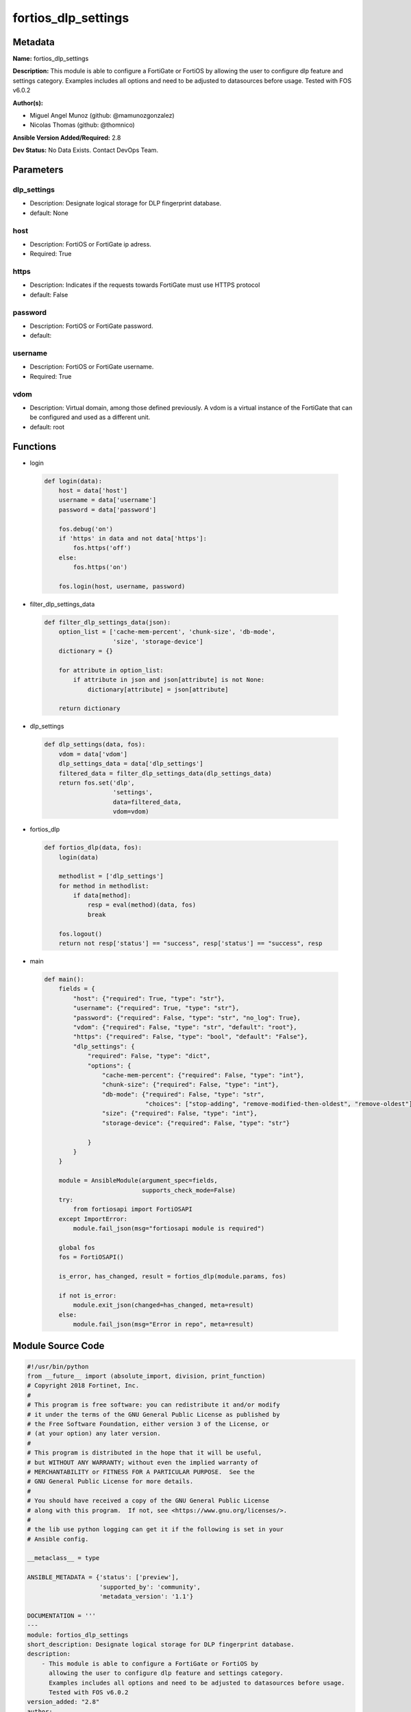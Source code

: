 ====================
fortios_dlp_settings
====================


Metadata
--------




**Name:** fortios_dlp_settings

**Description:** This module is able to configure a FortiGate or FortiOS by allowing the user to configure dlp feature and settings category. Examples includes all options and need to be adjusted to datasources before usage. Tested with FOS v6.0.2


**Author(s):** 

- Miguel Angel Munoz (github: @mamunozgonzalez)

- Nicolas Thomas (github: @thomnico)



**Ansible Version Added/Required:** 2.8

**Dev Status:** No Data Exists. Contact DevOps Team.

Parameters
----------

dlp_settings
++++++++++++

- Description: Designate logical storage for DLP fingerprint database.

  

- default: None

host
++++

- Description: FortiOS or FortiGate ip adress.

  

- Required: True

https
+++++

- Description: Indicates if the requests towards FortiGate must use HTTPS protocol

  

- default: False

password
++++++++

- Description: FortiOS or FortiGate password.

  

- default: 

username
++++++++

- Description: FortiOS or FortiGate username.

  

- Required: True

vdom
++++

- Description: Virtual domain, among those defined previously. A vdom is a virtual instance of the FortiGate that can be configured and used as a different unit.

  

- default: root




Functions
---------




- login

 .. code-block:: python

    def login(data):
        host = data['host']
        username = data['username']
        password = data['password']
    
        fos.debug('on')
        if 'https' in data and not data['https']:
            fos.https('off')
        else:
            fos.https('on')
    
        fos.login(host, username, password)
    
    

- filter_dlp_settings_data

 .. code-block:: python

    def filter_dlp_settings_data(json):
        option_list = ['cache-mem-percent', 'chunk-size', 'db-mode',
                       'size', 'storage-device']
        dictionary = {}
    
        for attribute in option_list:
            if attribute in json and json[attribute] is not None:
                dictionary[attribute] = json[attribute]
    
        return dictionary
    
    

- dlp_settings

 .. code-block:: python

    def dlp_settings(data, fos):
        vdom = data['vdom']
        dlp_settings_data = data['dlp_settings']
        filtered_data = filter_dlp_settings_data(dlp_settings_data)
        return fos.set('dlp',
                       'settings',
                       data=filtered_data,
                       vdom=vdom)
    
    

- fortios_dlp

 .. code-block:: python

    def fortios_dlp(data, fos):
        login(data)
    
        methodlist = ['dlp_settings']
        for method in methodlist:
            if data[method]:
                resp = eval(method)(data, fos)
                break
    
        fos.logout()
        return not resp['status'] == "success", resp['status'] == "success", resp
    
    

- main

 .. code-block:: python

    def main():
        fields = {
            "host": {"required": True, "type": "str"},
            "username": {"required": True, "type": "str"},
            "password": {"required": False, "type": "str", "no_log": True},
            "vdom": {"required": False, "type": "str", "default": "root"},
            "https": {"required": False, "type": "bool", "default": "False"},
            "dlp_settings": {
                "required": False, "type": "dict",
                "options": {
                    "cache-mem-percent": {"required": False, "type": "int"},
                    "chunk-size": {"required": False, "type": "int"},
                    "db-mode": {"required": False, "type": "str",
                                "choices": ["stop-adding", "remove-modified-then-oldest", "remove-oldest"]},
                    "size": {"required": False, "type": "int"},
                    "storage-device": {"required": False, "type": "str"}
    
                }
            }
        }
    
        module = AnsibleModule(argument_spec=fields,
                               supports_check_mode=False)
        try:
            from fortiosapi import FortiOSAPI
        except ImportError:
            module.fail_json(msg="fortiosapi module is required")
    
        global fos
        fos = FortiOSAPI()
    
        is_error, has_changed, result = fortios_dlp(module.params, fos)
    
        if not is_error:
            module.exit_json(changed=has_changed, meta=result)
        else:
            module.fail_json(msg="Error in repo", meta=result)
    
    



Module Source Code
------------------

.. code-block:: python

    #!/usr/bin/python
    from __future__ import (absolute_import, division, print_function)
    # Copyright 2018 Fortinet, Inc.
    #
    # This program is free software: you can redistribute it and/or modify
    # it under the terms of the GNU General Public License as published by
    # the Free Software Foundation, either version 3 of the License, or
    # (at your option) any later version.
    #
    # This program is distributed in the hope that it will be useful,
    # but WITHOUT ANY WARRANTY; without even the implied warranty of
    # MERCHANTABILITY or FITNESS FOR A PARTICULAR PURPOSE.  See the
    # GNU General Public License for more details.
    #
    # You should have received a copy of the GNU General Public License
    # along with this program.  If not, see <https://www.gnu.org/licenses/>.
    #
    # the lib use python logging can get it if the following is set in your
    # Ansible config.
    
    __metaclass__ = type
    
    ANSIBLE_METADATA = {'status': ['preview'],
                        'supported_by': 'community',
                        'metadata_version': '1.1'}
    
    DOCUMENTATION = '''
    ---
    module: fortios_dlp_settings
    short_description: Designate logical storage for DLP fingerprint database.
    description:
        - This module is able to configure a FortiGate or FortiOS by
          allowing the user to configure dlp feature and settings category.
          Examples includes all options and need to be adjusted to datasources before usage.
          Tested with FOS v6.0.2
    version_added: "2.8"
    author:
        - Miguel Angel Munoz (@mamunozgonzalez)
        - Nicolas Thomas (@thomnico)
    notes:
        - Requires fortiosapi library developed by Fortinet
        - Run as a local_action in your playbook
    requirements:
        - fortiosapi>=0.9.8
    options:
        host:
           description:
                - FortiOS or FortiGate ip adress.
           required: true
        username:
            description:
                - FortiOS or FortiGate username.
            required: true
        password:
            description:
                - FortiOS or FortiGate password.
            default: ""
        vdom:
            description:
                - Virtual domain, among those defined previously. A vdom is a
                  virtual instance of the FortiGate that can be configured and
                  used as a different unit.
            default: root
        https:
            description:
                - Indicates if the requests towards FortiGate must use HTTPS
                  protocol
            type: bool
            default: false
        dlp_settings:
            description:
                - Designate logical storage for DLP fingerprint database.
            default: null
            suboptions:
                cache-mem-percent:
                    description:
                        - Maximum percentage of available memory allocated to caching (1 - 15%).
                chunk-size:
                    description:
                        - Maximum fingerprint chunk size.  **Changing will flush the entire database**.
                db-mode:
                    description:
                        - Behaviour when the maximum size is reached.
                    choices:
                        - stop-adding
                        - remove-modified-then-oldest
                        - remove-oldest
                size:
                    description:
                        - Maximum total size of files within the storage (MB).
                storage-device:
                    description:
                        - Storage device name. Source system.storage.name.
    '''
    
    EXAMPLES = '''
    - hosts: localhost
      vars:
       host: "192.168.122.40"
       username: "admin"
       password: ""
       vdom: "root"
      tasks:
      - name: Designate logical storage for DLP fingerprint database.
        fortios_dlp_settings:
          host:  "{{ host }}"
          username: "{{ username }}"
          password: "{{ password }}"
          vdom:  "{{ vdom }}"
          dlp_settings:
            cache-mem-percent: "3"
            chunk-size: "4"
            db-mode: "stop-adding"
            size: "6"
            storage-device: "<your_own_value> (source system.storage.name)"
    '''
    
    RETURN = '''
    build:
      description: Build number of the fortigate image
      returned: always
      type: string
      sample: '1547'
    http_method:
      description: Last method used to provision the content into FortiGate
      returned: always
      type: string
      sample: 'PUT'
    http_status:
      description: Last result given by FortiGate on last operation applied
      returned: always
      type: string
      sample: "200"
    mkey:
      description: Master key (id) used in the last call to FortiGate
      returned: success
      type: string
      sample: "key1"
    name:
      description: Name of the table used to fulfill the request
      returned: always
      type: string
      sample: "urlfilter"
    path:
      description: Path of the table used to fulfill the request
      returned: always
      type: string
      sample: "webfilter"
    revision:
      description: Internal revision number
      returned: always
      type: string
      sample: "17.0.2.10658"
    serial:
      description: Serial number of the unit
      returned: always
      type: string
      sample: "FGVMEVYYQT3AB5352"
    status:
      description: Indication of the operation's result
      returned: always
      type: string
      sample: "success"
    vdom:
      description: Virtual domain used
      returned: always
      type: string
      sample: "root"
    version:
      description: Version of the FortiGate
      returned: always
      type: string
      sample: "v5.6.3"
    
    '''
    
    from ansible.module_utils.basic import AnsibleModule
    
    fos = None
    
    
    def login(data):
        host = data['host']
        username = data['username']
        password = data['password']
    
        fos.debug('on')
        if 'https' in data and not data['https']:
            fos.https('off')
        else:
            fos.https('on')
    
        fos.login(host, username, password)
    
    
    def filter_dlp_settings_data(json):
        option_list = ['cache-mem-percent', 'chunk-size', 'db-mode',
                       'size', 'storage-device']
        dictionary = {}
    
        for attribute in option_list:
            if attribute in json and json[attribute] is not None:
                dictionary[attribute] = json[attribute]
    
        return dictionary
    
    
    def dlp_settings(data, fos):
        vdom = data['vdom']
        dlp_settings_data = data['dlp_settings']
        filtered_data = filter_dlp_settings_data(dlp_settings_data)
        return fos.set('dlp',
                       'settings',
                       data=filtered_data,
                       vdom=vdom)
    
    
    def fortios_dlp(data, fos):
        login(data)
    
        methodlist = ['dlp_settings']
        for method in methodlist:
            if data[method]:
                resp = eval(method)(data, fos)
                break
    
        fos.logout()
        return not resp['status'] == "success", resp['status'] == "success", resp
    
    
    def main():
        fields = {
            "host": {"required": True, "type": "str"},
            "username": {"required": True, "type": "str"},
            "password": {"required": False, "type": "str", "no_log": True},
            "vdom": {"required": False, "type": "str", "default": "root"},
            "https": {"required": False, "type": "bool", "default": "False"},
            "dlp_settings": {
                "required": False, "type": "dict",
                "options": {
                    "cache-mem-percent": {"required": False, "type": "int"},
                    "chunk-size": {"required": False, "type": "int"},
                    "db-mode": {"required": False, "type": "str",
                                "choices": ["stop-adding", "remove-modified-then-oldest", "remove-oldest"]},
                    "size": {"required": False, "type": "int"},
                    "storage-device": {"required": False, "type": "str"}
    
                }
            }
        }
    
        module = AnsibleModule(argument_spec=fields,
                               supports_check_mode=False)
        try:
            from fortiosapi import FortiOSAPI
        except ImportError:
            module.fail_json(msg="fortiosapi module is required")
    
        global fos
        fos = FortiOSAPI()
    
        is_error, has_changed, result = fortios_dlp(module.params, fos)
    
        if not is_error:
            module.exit_json(changed=has_changed, meta=result)
        else:
            module.fail_json(msg="Error in repo", meta=result)
    
    
    if __name__ == '__main__':
        main()


